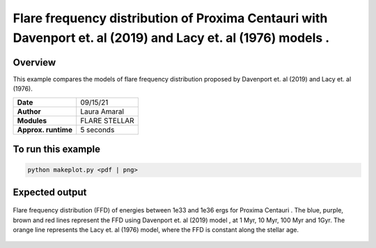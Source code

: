 Flare frequency distribution of Proxima Centauri with Davenport et. al (2019) and Lacy et. al (1976) models .
====================================================================================================

Overview
--------

This example compares the models of flare frequency distribution proposed by Davenport et. al (2019) and Lacy et. al (1976).


===================   ============
**Date**              09/15/21
**Author**            Laura Amaral
**Modules**           FLARE
                      STELLAR
**Approx. runtime**   5 seconds
===================   ============

To run this example
-------------------

.. code-block:: bash

    python makeplot.py <pdf | png>


Expected output
---------------

.. figure:: FfdReproduced.png
   :width:  7200px
   :align: center

   Flare frequency distribution (FFD) of energies between 1e33 and 1e36 ergs for Proxima Centauri .
   The blue, purple, brown and red lines represent the FFD using Davenport et. al (2019) model , at 1 Myr,
   10 Myr, 100 Myr and 1Gyr. The orange line represents the Lacy et. al (1976) model, where the FFD is
   constant along the stellar age.
